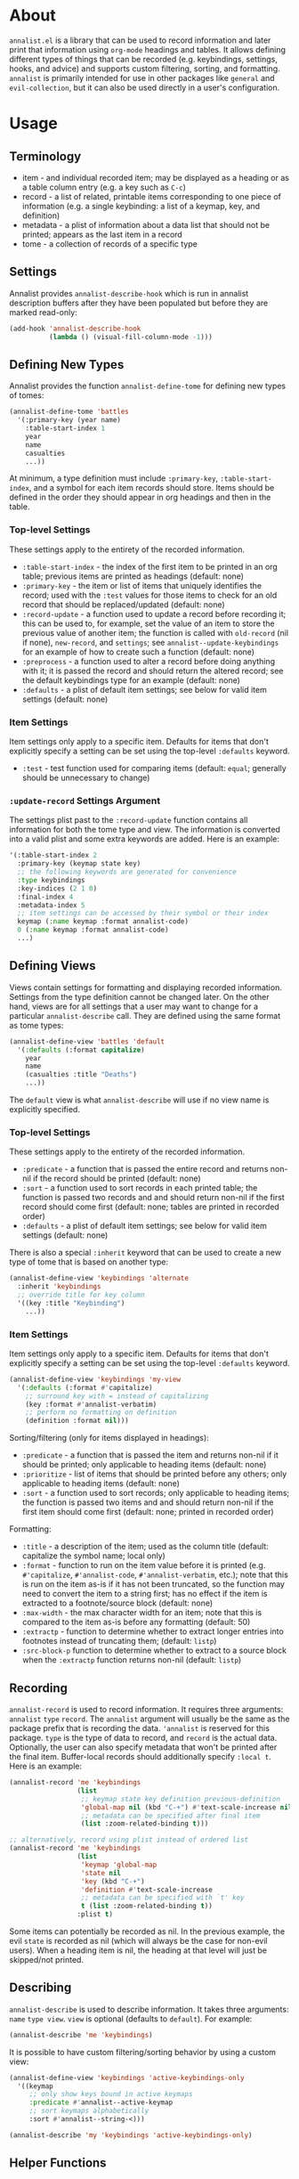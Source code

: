 * About
=annalist.el= is a library that can be used to record information and later print that information using =org-mode= headings and tables. It allows defining different types of things that can be recorded (e.g. keybindings, settings, hooks, and advice) and supports custom filtering, sorting, and formatting. =annalist= is primarily intended for use in other packages like =general= and =evil-collection=, but it can also be used directly in a user's configuration.

* Usage
** Terminology
- item - and individual recorded item; may be displayed as a heading or as a table column entry (e.g. a key such as =C-c=)
- record - a list of related, printable items corresponding to one piece of information (e.g. a single keybinding: a list of a keymap, key, and definition)
- metadata - a plist of information about a data list that should not be printed; appears as the last item in a record
- tome - a collection of records of a specific type

** Settings
Annalist provides =annalist-describe-hook= which is run in annalist description buffers after they have been populated but before they are marked read-only:
#+begin_src emacs-lisp
(add-hook 'annalist-describe-hook
          (lambda () (visual-fill-column-mode -1)))
#+end_src

** Defining New Types
Annalist provides the function ~annalist-define-tome~ for defining new types of tomes:
#+begin_src emacs-lisp
(annalist-define-tome 'battles
  '(:primary-key (year name)
    :table-start-index 1
    year
    name
    casualties
    ...))
#+end_src

At minimum, a type definition must include =:primary-key=, =:table-start-index=, and a symbol for each item records should store. Items should be defined in the order they should appear in org headings and then in the table.

*** Top-level Settings
These settings apply to the entirety of the recorded information.

- =:table-start-index= - the index of the first item to be printed in an org table; previous items are printed as headings (default: none)
- =:primary-key= - the item or list of items that uniquely identifies the record; used with the  =:test= values for those items to check for an old record that should be replaced/updated (default: none)
- =:record-update= - a function used to update a record before recording it; this can be used to, for example, set the value of an item to store the previous value of another item; the function is called with =old-record= (nil if none), =new-record=, and =settings=; see ~annalist--update-keybindings~ for an example of how to create such a function (default: none)
- =:preprocess= - a function used to alter a record before doing anything with it; it is passed the record and should return the altered record; see the default keybindings type for an example (default: none)
- =:defaults= - a plist of default item settings; see below for valid item settings (default: none)

*** Item Settings
Item settings only apply to a specific item. Defaults for items that don't explicitly specify a setting can be set using the top-level =:defaults= keyword.

- =:test= - test function used for comparing items (default: ~equal~; generally should be unnecessary to change)

*** =:update-record= Settings Argument
The settings plist past to the =:record-update= function contains all information for both the tome type and view. The information is converted into a valid plist and some extra keywords are added. Here is an example:
#+begin_src emacs-lisp
'(:table-start-index 2
  :primary-key (keymap state key)
  ;; the following keywords are generated for convenience
  :type keybindings
  :key-indices (2 1 0)
  :final-index 4
  :metadata-index 5
  ;; item settings can be accessed by their symbol or their index
  keymap (:name keymap :format annalist-code)
  0 (:name keymap :format annalist-code)
  ...)
#+end_src

** Defining Views
Views contain settings for formatting and displaying recorded information. Settings from the type definition cannot be changed later. On the other hand, views are for all settings that a user may want to change for a particular ~annalist-describe~ call. They are defined using the same format as tome types:
#+begin_src emacs-lisp
(annalist-define-view 'battles 'default
  '(:defaults (:format capitalize)
    year
    name
    (casualties :title "Deaths")
    ...))
#+end_src

The =default= view is what ~annalist-describe~ will use if no view name is explicitly specified.

*** Top-level Settings
These settings apply to the entirety of the recorded information.

- =:predicate= - a function that is passed the entire record and returns non-nil if the record should be printed (default: none)
- =:sort= - a function used to sort records in each printed table; the function is passed two records and and should return non-nil if the first record should come first (default: none; tables are printed in recorded order)
- =:defaults= - a plist of default item settings; see below for valid item settings (default: none)

There is also a special =:inherit= keyword that can be used to create a new type of tome that is based on another type:
#+begin_src emacs-lisp
(annalist-define-view 'keybindings 'alternate
  :inherit 'keybindings
  ;; override title for key column
  '((key :title "Keybinding")
    ...))
#+end_src

*** Item Settings
Item settings only apply to a specific item. Defaults for items that don't explicitly specify a setting can be set using the top-level =:defaults= keyword.
#+begin_src emacs-lisp
(annalist-define-view 'keybindings 'my-view
  '(:defaults (:format #'capitalize)
    ;; surround key with = instead of capitalizing
    (key :format #'annalist-verbatim)
    ;; perform no formatting on definition
    (definition :format nil)))
#+end_src

Sorting/filtering (only for items displayed in headings):
- =:predicate= - a function that is passed the item and returns non-nil if it should be printed; only applicable to heading items (default: none)
- =:prioritize= - list of items that should be printed before any others; only applicable to heading items (default: none)
- =:sort= - a function used to sort records; only applicable to heading items; the function is passed two items and and should return non-nil if the first item should come first (default: none; printed in recorded order)

Formatting:
- =:title= - a description of the item; used as the column title (default: capitalize the symbol name; local only)
- =:format= - function to run on the item value before it is printed (e.g. ~#'capitalize~, ~#'annalist-code~, ~#'annalist-verbatim~, etc.); note that this is run on the item as-is if it has not been truncated, so the function may need to convert the item to a string first; has no effect if the item is extracted to a footnote/source block (default: none)
- =:max-width= - the max character width for an item; note that this is compared to the item as-is before any formatting (default: 50)
- =:extractp= - function to determine whether to extract longer entries into footnotes instead of truncating them; (default: ~listp~)
- =:src-block-p= function to determine whether to extract to a source block when the =:extractp= function returns non-nil (default: ~listp~)

** Recording
~annalist-record~ is used to record information. It requires three arguments: =annalist= =type= =record=. The =annalist= argument will usually be the same as the package prefix that is recording the data. ='annalist= is reserved for this package. =type= is the type of data to record, and =record= is the actual data. Optionally, the user can also specify metadata that won't be printed after the final item. Buffer-local records should additionally specify =:local t=. Here is an example:
#+begin_src emacs-lisp
(annalist-record 'me 'keybindings
                 (list
                  ;; keymap state key definition previous-definition
                  'global-map nil (kbd "C-+") #'text-scale-increase nil
                  ;; metadata can be specified after final item
                  (list :zoom-related-binding t)))

;; alternatively, record using plist instead of ordered list
(annalist-record 'me 'keybindings
                 (list
                  'keymap 'global-map
                  'state nil
                  'key (kbd "C-+")
                  'definition #'text-scale-increase
                  ;; metadata can be specified with `t' key
                  t (list :zoom-related-binding t))
                 :plist t)
#+end_src

Some items can potentially be recorded as nil. In the previous example, the evil =state= is recorded as nil (which will always be the case for non-evil users). When a heading item is nil, the heading at that level will just be skipped/not printed.

** Describing
~annalist-describe~ is used to describe information. It takes three arguments: =name= =type view=. =view= is optional (defaults to =default=). For example:
#+begin_src emacs-lisp
(annalist-describe 'me 'keybindings)
#+end_src

It is possible to have custom filtering/sorting behavior by using a custom view:
#+begin_src emacs-lisp
(annalist-define-view 'keybindings 'active-keybindings-only
  '((keymap
     ;; only show keys bound in active keymaps
     :predicate #'annalist--active-keymap
     ;; sort keymaps alphabetically
     :sort #'annalist--string-<)))

(annalist-describe 'my 'keybindings 'active-keybindings-only)
#+end_src
** Helper Functions
*** List Helpers
~annalist-plistify-record~ can be used to convert a record that is an ordered list to a plist. ~annalist-listify-record~ can be used to do the opposite. This is what the =:plist= argument for ~annalist-record~ uses internally. These functions can be useful, for example, inside a =:record-update= function, so that you can get record items by their name instead of by their index.
